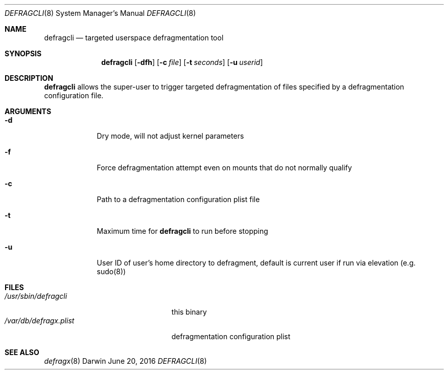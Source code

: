 .Dd June 20, 2016
.Dt DEFRAGCLI 8
.Os Darwin
.Sh NAME
.Nm defragcli
.Nd targeted userspace defragmentation tool
.Sh SYNOPSIS
.Nm
.Op Fl dfh
.Op Fl c Ar file
.Op Fl t Ar seconds
.Op Fl u Ar userid
.Sh DESCRIPTION
.Nm
allows the super-user to trigger targeted defragmentation of files specified by
a defragmentation configuration file.
.Sh ARGUMENTS
.Bl -tag -width -indent
.It Fl d
Dry mode, will not adjust kernel parameters
.It Fl f
Force defragmentation attempt even on mounts that do not normally qualify
.It Fl c
Path to a defragmentation configuration plist file
.It Fl t
Maximum time for
.Nm
to run before stopping
.It Fl u
User ID of user's home directory to defragment, default is current user if run
via elevation (e.g. sudo(8))
.El
.Sh FILES
.Bl -tag -width "/var/db/defragx.plist" -compact
.It Pa /usr/sbin/defragcli
this binary
.It Pa /var/db/defragx.plist
defragmentation configuration plist
.El
.Sh SEE ALSO
.Xr defragx 8
